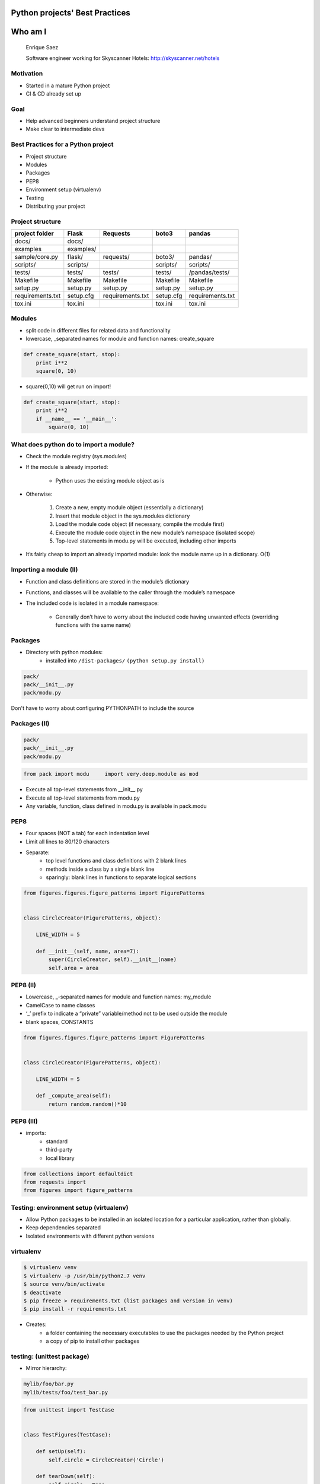 ===============================
Python projects' Best Practices
===============================


.. image:: /_static/download.jpeg
    :align: center

========
Who am I
========

    Enrique Saez

    Software engineer working for Skyscanner Hotels: http://skyscanner.net/hotels


Motivation
==========

* Started in a mature Python project
* CI & CD already set up

.. image:: /_static/Picture1.png
   :scale: 50

Goal
====

* Help advanced beginners understand project structure
* Make clear to intermediate devs


Best Practices for a Python project
===================================

* Project structure
* Modules
* Packages
* PEP8
* Environment setup (virtualenv)
* Testing
* Distributing your project

Project structure
=================
+-----------------+----------+-----------------+-------------+------------------+
| project folder  | Flask    | Requests        | boto3       | pandas           |
+=================+==========+=================+=============+==================+
| docs/           | docs/    |                 |             |                  |
+-----------------+----------+-----------------+-------------+------------------+
| examples        |examples/ |                 |             |                  |
+-----------------+----------+-----------------+-------------+------------------+
| sample/core.py  | flask/   | requests/       |  boto3/     | pandas/          |
+-----------------+----------+-----------------+-------------+------------------+
| scripts/        | scripts/ |                 | scripts/    | scripts/         |
+-----------------+----------+-----------------+-------------+------------------+
| tests/          | tests/   | tests/          | tests/      | /pandas/tests/   |
+-----------------+----------+-----------------+-------------+------------------+
| Makefile        | Makefile | Makefile        | Makefile    |   Makefile       |
+-----------------+----------+-----------------+-------------+------------------+
| setup.py        | setup.py | setup.py        | setup.py    |setup.py          |
+-----------------+----------+-----------------+-------------+------------------+
|requirements.txt | setup.cfg|requirements.txt | setup.cfg   |requirements.txt  |
+-----------------+----------+-----------------+-------------+------------------+
| tox.ini         | tox.ini  |                 |  tox.ini    |   tox.ini        |
+-----------------+----------+-----------------+-------------+------------------+

Modules
=======

- split code in different files for related data and functionality
- lowercase, _separated names for module and function names: create_square

.. sourcecode:: python

  def create_square(start, stop):
      print i**2
      square(0, 10)

- square(0,10) will get run on import!

.. sourcecode:: python

  def create_square(start, stop):
      print i**2
      if __name__ == '__main__':
          square(0, 10)

What does python do to import a module?
========================================

* Check the module registry (sys.modules)
* If the module is already imported:

    * Python uses the existing module object as is

* Otherwise:

    1. Create a new, empty module object (essentially a dictionary)
    2. Insert that module object in the sys.modules dictionary
    3. Load the module code object (if necessary, compile the module first)
    4. Execute the module code object in the new module’s namespace (isolated scope)
    5. Top-level statements in modu.py will be executed, including other imports

* It’s fairly cheap to import an already imported module: look the module name up in a dictionary. O(1)

Importing a module (II)
=======================
* Function and class definitions are stored in the module’s dictionary
* Functions, and classes will be available to the caller through the module’s namespace
* The included code is isolated in a module namespace:

    - Generally don’t have to worry about the included code having unwanted effects (overriding functions with the same name)

Packages
========

* Directory with python modules:
    - installed into ``/dist-packages/``      ``(python setup.py install)``

.. sourcecode:: python

    pack/
    pack/__init__.py
    pack/modu.py

Don't have to worry about configuring PYTHONPATH to include the source


Packages (II)
=============

.. sourcecode:: python

    pack/
    pack/__init__.py
    pack/modu.py

.. sourcecode:: python

    from pack import modu     import very.deep.module as mod

* Execute all top-level statements from __init__.py
* Execute all top-level statements from modu.py
* Any variable, function, class defined in modu.py is available in pack.modu

PEP8
====

* Four spaces (NOT a tab) for each indentation level
* Limit all lines to 80/120 characters
* Separate:
    * top level functions and class definitions with 2 blank lines
    * methods inside a class by a single blank line
    * sparingly: blank lines in functions to separate logical sections

.. sourcecode:: python

    from figures.figures.figure_patterns import FigurePatterns


    class CircleCreator(FigurePatterns, object):

        LINE_WIDTH = 5

        def __init__(self, name, area=7):
            super(CircleCreator, self).__init__(name)
            self.area = area

PEP8 (II)
=========
* Lowercase, _-separated names for module and function names: my_module
* CamelCase to name classes
* ‘_’ prefix to indicate a “private” variable/method not to be used outside the module
* blank spaces, CONSTANTS

.. sourcecode:: python

    from figures.figures.figure_patterns import FigurePatterns


    class CircleCreator(FigurePatterns, object):

        LINE_WIDTH = 5

        def _compute_area(self):
            return random.random()*10

PEP8 (III)
==========

* imports:
    * standard
    * third-party
    * local library

.. sourcecode:: python

    from collections import defaultdict
    from requests import
    from figures import figure_patterns

Testing: environment setup (virtualenv)
=======================================

- Allow Python packages to be installed in an isolated location for a particular application, rather than globally.
- Keep dependencies separated
- Isolated environments with different python versions

virtualenv
==========

.. sourcecode:: bash

    $ virtualenv venv
    $ virtualenv -p /usr/bin/python2.7 venv
    $ source venv/bin/activate
    $ deactivate
    $ pip freeze > requirements.txt (list packages and version in venv)
    $ pip install -r requirements.txt

- Creates:
    - a folder containing the necessary executables to use the packages needed by the Python project
    - a copy of pip to install other packages

testing: (unittest package)
===========================

- Mirror hierarchy:

.. sourcecode:: python

    mylib/foo/bar.py
    mylib/tests/foo/test_bar.py

.. sourcecode:: python

    from unittest import TestCase


    class TestFigures(TestCase):

        def setUp(self):
            self.circle = CircleCreator('Circle')

        def tearDown(self):
            self.circle = None

        def test_name_ok(self):
            self.assertEqual(self.circle.get_name(), 'Circle')

* assert method provided by unittest


testing: Fixtures
=================

Resources/initial conditions that a test needs to operate correctly and independently from other tests.

Functions and methods that run before and after a test

.. sourcecode:: python

    from unittest import TestCase


    class TestFigures(TestCase):

        def setUp(self):
            self.circle = CircleCreator('Circle')

        def tearDown(self):
            self.circle = None

        def test_name_ok(self):
            self.assertEqual(self.circle.get_name(), 'Circle')

testing: (nose package)
=======================

* Provides automatic test discovery
* Loads every file that starts with \test_
* Executes all functions within that start with \test_
* In maintenance mode for the past several years: use Nose2, py.test

.. sourcecode:: bash

    $ nosetest

test selection:

.. sourcecode:: bash

    $ path.to.your.module:ClassOfYourTest.test_method
    $ path.to.your.module:ClassOfYourTest
    $ path.to.your.module

py.test
=======

* Auto-discovery of test modules and functions
* Modular fixtures for managing small or parametrized long-lived test resources
* Can run unittest (including trial) and nose test suites

.. sourcecode:: bash

    $ py.test tests/

* Parametrize

http://docs.pytest.org/en/latest/fixture.html#fixture

tox
---

* Clean environment for running unit tests
* Create virtual environment, using pip to install dependencies
* Use setup.py to install package inside virtualenv
* Run tests
* Automate and standardize how tests are run in Python for each environment

.. sourcecode:: yaml

    [tox]
    envlist = {py27}

    [testenv]
    deps =
        -rrequirements.txt

    commands =
        nosetests figures/test/

Jargon
======

* Built Distribution
    * A Distribution format containing files and metadata
    * Only need to be moved to the correct location to be installed

* Wheel
    - A Built Distribution format supported by pip.

* setuptools
    - Collection of enhancements to the Python distutils, (includes easy_install)
    - Easily build and distribute Python distributions, especially ones that have dependencies on other packages.

Jargon (II)
===========

* Source Distribution (or “sdist”)
    * requires a build step when installed by pip
    * provides metadata and the essential source files needed for installing by a tool like pip, or for generating a Built Distribution.
    * usually generated with :code:`setup.py sdist`
    * see the bdist_wheel setuptools extension available from the wheel project to create wheels

* egg
    * a zip file with different extension

* setup.cfg
    * ini file that contains option defaults for setup.py commands.

setup.py
========

.. sourcecode:: python

    from setuptools import setup, find_packages

    setup(
        name="figures",
        version="1",
        description="figures module to create your own figures",
        author="enrique",
        packages=find_packages(),
        author_email="dummy@dummy.net",
        url="wwww.dummy.net/dummy/",
        package_dir = {'': 'figures'},
        entry_points={
            'console_scripts': [
                "figures = figures.example_figures:main",
            ],
        },
    )

setup.py (II)
=============

* Console scripts
    - Installs a tiny program in the system path to call a module’s specific function
    - Launchable programs need to be installed inside a directory in the systempath

* entry points
    - Part of setuptools
    - Used by other python programs to dynamically discover features that a package provides
    - entry_point_inspector package: lists the entry points available in a package


setup.py (III)
==============
.. sourcecode:: bash

    python setup.py install

will create a script like this in /bin/:

.. sourcecode:: python

    __requires__ = 'figures==1'
    import sys
    from pkg_resources import load_entry_point

    if __name__ == '__main__':
        sys.exit(
            load_entry_point('figures==1', 'console_scripts', 'figure_creator')()
        )

* scans the entry points of the figures package
* retrieves the figures key from the console_scripts category, to locate and run the corresponding function
* entry points: package.subpackage:function

Requirements for Installing Packages
====================================

- pip, setuptools (for advanced installations) and wheel
- distutils for simple package installations
- Create a virtual environment
- pip

.. sourcecode:: bash

    $ pip install –r requirements.txt
    $ pip install ‘botocore=0.6.8’

Wheel
=====
* pre-built distribution format
* faster installation compared to Source Distributions (sdist), especially when a project contains compiled extensions.
* zip file with a different extension
* Better caching for testing and continuous integration.
* creates a .whl file in the dist directory

.. sourcecode:: bash

    python your_code.whl/wheel

Wheel (II)
==========

* supported by pip

- offers the bdist_wheel setuptools extension for creating wheel distributions.
- Additionally, it offers its own command line utility for creating and installing wheels.

- Wheel files do not require installation

.. sourcecode:: bash

	run $ python wheel-0.21.0-py2.py3-none-any.whl/wheel –h

.. sourcecode:: bash

    python setup.py bdist_wheel

Mocking
=======

* Replace parts of the project with mock objects (fake, behaviour controlled)
* Make assertions about how they have been used

Mock
====

Mock objects
Simulated objets that mimic the behaviour of real objects

http://github.com/esaezgil/pythonbestpractices
==============================================

.. image:: /_static/f7dabu.jpg
    :align: center
    :scale: 190 %

Questions?

References
==========

The Hitchhiker’s Guide to Python: http://docs.python-guide.org/en/latest/

The Hacker's Guide to Python: https://thehackerguidetopython.com

Python Packaging User Guide: https://packaging.python.org/

Writing idiomatic Python: https://jeffknupp.com/

Mouse vs Python: http://www.blog.pythonlibrary.org/

Python for you and me: http://pymbook.readthedocs.io/en/latest/

BogoToBogo: http://www.bogotobogo.com/python

Python testing: http://www.pythontesting.net/

https://blog.ionelmc.ro/presentations/packaging